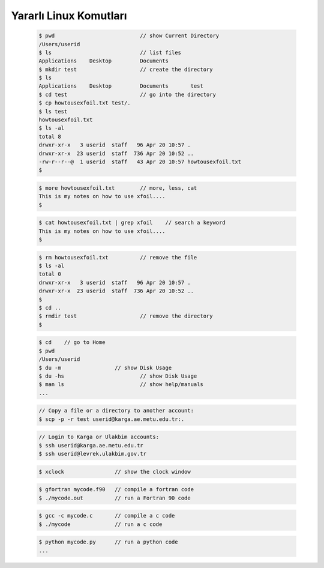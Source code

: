 =======================
Yararlı Linux Komutları
=======================

 .. code-block:: bash
 
	$ pwd				// show Current Directory
	/Users/userid
	$ ls				// list files
	Applications	Desktop		Documents
	$ mkdir test			// create the directory
	$ ls
	Applications	Desktop		Documents 	test
	$ cd test			// go into the directory
	$ cp howtousexfoil.txt test/.
	$ ls test
	howtousexfoil.txt
	$ ls -al
	total 8
	drwxr-xr-x   3 userid  staff   96 Apr 20 10:57 .
	drwxr-xr-x  23 userid  staff  736 Apr 20 10:52 ..
	-rw-r--r--@  1 userid  staff   43 Apr 20 10:57 howtousexfoil.txt
	$

 .. code-block:: bash
 
	$ more howtousexfoil.txt 	// more, less, cat
	This is my notes on how to use xfoil....
	$

 .. code-block:: bash
 
	$ cat howtousexfoil.txt | grep xfoil 	// search a keyword
	This is my notes on how to use xfoil....
	$

 .. code-block:: bash
 
	$ rm howtousexfoil.txt 		// remove the file
	$ ls -al
	total 0
	drwxr-xr-x   3 userid  staff   96 Apr 20 10:57 .
	drwxr-xr-x  23 userid  staff  736 Apr 20 10:52 ..
	$
	$ cd ..
	$ rmdir test 			// remove the directory
	$

 .. code-block:: bash
 
	$ cd 	// go to Home
	$ pwd
	/Users/userid
	$ du -m			// show Disk Usage
	$ du -hs			// show Disk Usage
	$ man ls			// show help/manuals
	...

 .. code-block:: bash
 
	// Copy a file or a directory to another account:
	$ scp -p -r test userid@karga.ae.metu.edu.tr:.

 .. code-block:: bash
 
	// Login to Karga or Ulakbim accounts:
	$ ssh userid@karga.ae.metu.edu.tr
	$ ssh userid@levrek.ulakbim.gov.tr

 .. code-block:: bash
 
	$ xclock		// show the clock window

 .. code-block:: bash
 
	$ gfortran mycode.f90 	// compile a fortran code
	$ ./mycode.out	 	// run a Fortran 90 code

 .. code-block:: bash
 
	$ gcc -c mycode.c 	// compile a c code
	$ ./mycode 		// run a c code

 .. code-block:: bash
 
	$ python mycode.py 	// run a python code
	...
